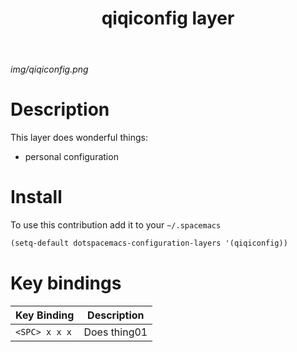 #+TITLE: qiqiconfig layer
#+HTML_HEAD_EXTRA: <link rel="stylesheet" type="text/css" href="../css/readtheorg.css" />

#+CAPTION: logo

# The maximum height of the logo should be 200 pixels.
[[img/qiqiconfig.png]]

* Table of Contents                                        :TOC_4_org:noexport:
 - [[Description][Description]]
 - [[Install][Install]]
 - [[Key bindings][Key bindings]]

* Description
This layer does wonderful things:
  - personal configuration
    
* Install
To use this contribution add it to your =~/.spacemacs=

#+begin_src emacs-lisp
  (setq-default dotspacemacs-configuration-layers '(qiqiconfig))
#+end_src

* Key bindings

| Key Binding     | Description    |
|-----------------+----------------|
| ~<SPC> x x x~   | Does thing01   |
